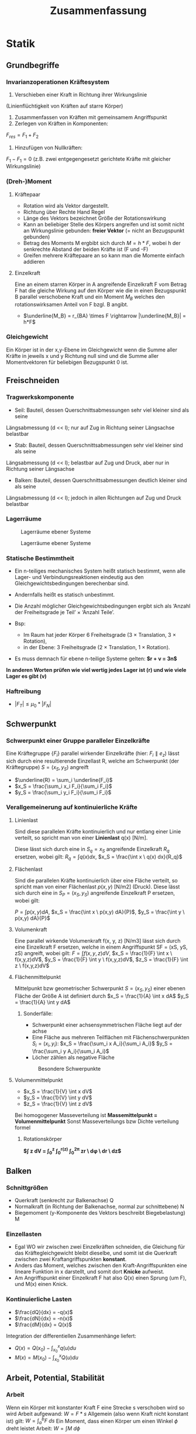 #+TITLE: Zusammenfassung

* Statik
** Grundbegriffe

*** Invarianzoperationen Kräftesystem
1. Verschieben einer Kraft in Richtung ihrer Wirkungslinie
(Linienflüchtigkeit von Kräften auf starre Körper)
2. Zusammenfassen von Kräften mit gemeinsamem Angriffspunkt
3. Zerlegen von Kräften in Komponenten:
$F_{res} = F_1 + F_2$
4. Hinzufügen von Nullkräften:
$F_1 - F_1 = 0$
(z.B. zwei entgegengesetzt gerichtete Kräfte mit gleicher Wirkungslinie)

*** (Dreh-)Moment
**** Kräftepaar
- Rotation wird als Vektor dargestellt.
- Richtung über Rechte Hand Regel
- Länge des Vektors bezeichnet Größe der Rotationswirkung
- Kann an beliebiger Stelle des Körpers angreifen und ist somit nicht an Wirkungslinie gebunden: *freier Vektor* (= nicht an Bezugspunkt gebunden)
- Betrag des Moments M ergbibt sich durch $M = h*F$, wobei h der senkrechte Abstand der beiden Kräfte ist (F und -F)
- Greifen mehrere Kräftepaare an so kann man die Momente einfach addieren
**** Einzelkraft
Eine an einem starren Körper in A angreifende Einzelkraft F vom Betrag F hat die gleiche Wirkung auf den Körper wie die in einen Bezugspunkt B parallel verschobene Kraft und ein Moment $M_B$ welches den rotationswirksamen Anteil von F bzgl. B angibt.
- $\underline{M_B} = r_{BA} \times F \rightarrow |\underline{M_B}| = h*F$
*** Gleichgewicht
Ein Körper ist in der x,y-Ebene im Gleichgewicht wenn die Summe aller Kräfte in jeweils x und y Richtung null sind und die Summe aller Momentvektoren für beliebigen Bezugspunkt 0 ist.

** Freischneiden
*** Tragwerkskomponente
- Seil: Bauteil, dessen Querschnittsabmessungen sehr viel kleiner sind als seine
Längsabmessung (d << l); nur auf Zug in Richtung seiner Längsachse belastbar
- Stab: Bauteil, dessen Querschnittsabmessungen sehr viel kleiner sind als seine
Längsabmessung (d << l); belastbar auf Zug und Druck, aber nur in Richtung seiner
Längsachse
- Balken: Bauteil, dessen Querschnittsabmessungen deutlich kleiner sind als seine
Längsabmessung (d << l); jedoch in allen Richtungen auf Zug und Druck belastbar
*** Lagerräume
#+CAPTION: Lagerräume ebener Systeme
[[./img/lagerräume_systeme1.png]]
#+CAPTION: Lagerräume ebener Systeme
[[./img/lagerräume_systeme2.png]]

*** Statische Bestimmtheit
- Ein n-teiliges mechanisches System heißt statisch bestimmt, wenn alle Lager- und Verbindungsreaktionen eindeutig aus den Gleichgewichtsbedingungen berechenbar sind.
- Andernfalls heißt es statisch unbestimmt.

- Die Anzahl möglicher Gleichgewichtsbedingungen ergibt sich als
  ‘Anzahl der Freiheitsgrade je Teil’ × ‘Anzahl Teile’.
- Bsp:
  - Im Raum hat jeder Körper 6 Freiheitsgrade (3 × Translation, 3 × Rotation),
  - in der Ebene: 3 Freiheitsgrade (2 × Translation, 1 × Rotation).

- Es muss demnach für ebene n-teilige Systeme gelten:
  *$r + v = 3n$*

*In anderen Worten prüfen wie viel wertig jedes Lager ist (r) und wie viele Lager es gibt (v)*

*** Haftreibung
- $|F_T| \leq \mu_0 * |F_N|$

** Schwerpunkt
*** Schwerpunkt einer Gruppe paralleler Einzelkräfte
Eine Kräftegruppe $\{F_i\}$ parallel wirkender Einzelkräfte (hier: $F_i ∥ e_z$) lässt sich durch eine
resultierende Einzellast R, welche am Schwerpunkt (der Kräftegruppe) $S = (x_S, y_S)$ angreift
- $\underline{R} = \sum_i \underline{F_i}$
- $x_S = \frac{\sum_i x_i F_i}{\sum_i F_i}$
- $y_S = \frac{\sum_i y_i F_i}{\sum_i F_i}$

*** Verallgemeinerung auf kontinuierliche Kräfte
**** Linienlast
Sind diese parallelen Kräfte kontinuierlich und nur entlang einer Linie verteilt, so spricht man von einer *Linienlast* q(x) [N/m].

Diese lässt sich durch eine in $S_q = {x_S}$ angreifende Einzelkraft $R_q$ ersetzen, wobei gilt:
$R_q = \int q(x) dx$, $x_S = \frac{\int x \ q(x) dx}{R_q}$
**** Flächenlast
Sind die parallelen Kräfte kontinuierlich über eine Fläche verteilt, so spricht man von einer
Flächenlast $p(x, y)$ [N/m2] (Druck).
Diese lässt sich durch eine in $S_P = (x_S, y_S)$ angreifende Einzelkraft P ersetzen, wobei gilt:

$P = \int p(x,y) dA$, $x_S = \frac{\int x \ p(x,y) dA}{P}$, $y_S = \frac{\int y \ p(x,y) dA}{P}$
**** Volumenkraft
Eine parallel wirkende Volumenkraft f(x, y, z) [N/m3] lässt sich durch eine Einzelkraft F ersetzen, welche in einem Angriffspunkt SF = (xS, yS, zS) angreift, wobei gilt:
$F = \int f(x,y,z)dV$, $x_S = \frac{1}{F} \int x \ f(x,y,z)dV$, $y_S = \frac{1}{F} \int y \ f(x,y,z)dV$, $z_S = \frac{1}{F} \int z \ f(x,y,z)dV$

**** Flächenmittelpunkt

Mittelpunkt bzw geometrischer Schwerpunkt $S = (x_S, y_S)$ einer ebenen Fläche der Größe A ist definiert durch
$x_S = \frac{1}{A} \int x dA$
$y_S = \frac{1}{A} \int y dA$

***** Sonderfälle:
- Schwerpunkt einer achsensymmetrischen Fläche liegt auf der achse
- Eine Fläche aus mehreren Teilflächen mit Flächenschwerpunkten $S_i = (x_i,y_i)$:
  $x_S = \frac{\sum_i x A_i}{\sum_i A_i}$
  $y_S = \frac{\sum_i y A_i}{\sum_i A_i}$
- Löcher zählen als negative Fläche

#+CAPTION: Besondere Schwerpunkte
[[./img/schwerpunkt_tabelle.png]]
**** Volumenmittelpunkt
- $x_S = \frac{1}{V} \int x dV$
- $y_S = \frac{1}{V} \int y dV$
- $z_S = \frac{1}{V} \int z dV$

Bei homogogener Masseverteilung ist *Massemittelpunkt = Volumenmittelpunkt*
Sonst Masseverteilungs bzw Dichte verteilung formel

***** Rotationskörper
*$\int z dV = \int_0^z \int_0^{r(z)} \int_0^{2\pi} zr \ d\phi \ dr \ dz$*
** Balken
*** Schnittgrößen
- Querkraft (senkrecht zur Balkenachse) Q
- Normalkraft (in Richtung der Balkenachse, normal zur schnittebene) N
- Biegemoment (y-Komponente des Vektors beschreibt Biegebelastung) M
*** Einzellasten
- Egal WO wir zwischen zwei Einzelkräften schneiden, die Gleichung für das Kräftegleichgewicht bleibt dieselbe, und somit ist die Querkraft zwischen zwei Kraftangriffspunkten *konstant*.
- Anders das Moment, welches zwischen den Kraft-Angriffspunkten eine lineare Funktion in x darstellt, und somit dort *Knicke* aufweist.
- Am Angriffspunkt einer Einzelkraft F hat also Q(x) einen Sprung (um F), und M(x) einen Knick.
*** Kontinuierliche Lasten
- $\frac{dQ}{dx} = -q(x)$
- $\frac{dN}{dx} = -n(x)$
- $\frac{dM}{dx} = Q(x)$
Integration der differentiellen Zusammenhänge liefert:
- $Q(x) = Q(x_0) - \int_{x_0}^{x} q(u) du$
- $M(x) = M(x_0) - \int_{x_0}^{x} Q(u) du$

** Arbeit, Potential, Stabilität

*** Arbeit
Wenn ein Körper mit konstanter Kraft F eine Strecke s verschoben wird so wird Arbeit aufgewand: $W = F*s$
Allgemein (also wenn Kraft nicht konstant ist) gilt: $W = \int_a^b F \ ds$
Ein Moment, dass einen Körper um einen Winkel $\phi$ dreht leistet Arbeit: $W = \int M \ d\phi$
*** Potential
Hängt die Arbeit nur von der Lage der Endpunkte der Kraft ab und nicht von der gewählten Bahn so handelt es sich um eine Potentialkraft.
$\Pi = -W = -\int_a^b F \ ds$
**** Beispiele:
Federpotential: $\Pi_{Feder} = W_{Feder} = \frac{1}{2} k \Delta x^2$
Schwerepotential: $\Pi_{Lage} = W_{Lage} = mgh$

*** Energie
*Energieerhaltungssatz:*
In einem System ist die Energie am Ende eines Vorgangs gleich groß wie die Energie am Anfang
des Vorgangs, vermehrt um die dem System zugeführte Arbeit und verringert um die vom System
abgeführte Arbeit.
*** Stabilität
1. *stabiles Gleichgewicht:* Bei einer kleinen Störung (Auslenkung) nimmt das Potential des
Systems zu → nach Wegnahme der Störung geht das System in die ursprüngliche Lage
zurück. Kriterium: d2Π/dq2 > 0
2. *indifferentes Gleichgewicht:* Bei einer kleinen Störung verändert sich das Potential des
Systems nicht → nach Wegnahme der Störung bleibt das System in der neuen
Gleichgewichtslage. Kriterium: d2Π/dq2 = d3Π/dq3 = ... = 0
3. *instabiles Gleichgewicht:* Bei einer kleinen Störung nimmt das Potential des Systems ab
→ nach Wegnahme der Störung bewegt sich das System weiter von der alten
Gleichgewichtslage fort. Kriterium: d2Π/dq2 < 0

Ein Zustand / System heißt stabil, wenn sein charakteristisches Verhalten auch bei kleinen
Störungen erhalten bleibt.

*Systeme mit nur einem Freiheitsgrad q sind somit im Gleichgewicht, wenn gilt: $\frac{d\Pi}{dq} = 0$
* Elastostatik
** Grundbegriffe
*** Spannung
Normalspannung in einem Körper $\sigma = \frac{F_N}{A*}$
Schubspannung in einem Körper $\tau = \frac{F_T}{A*}$
*** Dehnung
Dehnung $\epsilon = \frac{\Delta l}{l_0}$
$\epsilon > 0$ Verlängerung, $\epsilon < 0$ Verkürzung
**** Ortsabhängige Dehnung
Verschiebung u(x)
Differenz von Lage eines materiellen Punktes nach
der Belastung, x + u(x), und ursprünglicher Lage x.
Betrachte differentielles Element der Länge dx an
der Stelle x.

$\epsilon (x) = \frac{du}{dx}
**** Temperatur abhängige Dehnung
$\epsilon_T(x) = \alpha * \Delta T(x)$, $\alpha$ ist Wärmeausdehnungskoeffizient

*** Zusammenhang Dehnung und Spannung
Für eindimensionale Probleme (Stäbe) und kleine Dehnungen gilt ein linearer Zusammenhang
zwischen Spannung und elastischem Anteil der Dehnung:
$\sigma = E * \epsilon_e$ (Hooksches Gesetz)
Analog Feder: $F = k*\Delta x$

Unter Wirkung von Spannung + Temperaturänderung
→ Gesamtdehnung = Superposition von spannungsinduzierter und thermischer Dehnung:
    $\epsilon_{Ges} = \epsilon_e + \epsilon_T = \frac{\sigma}{E} + \alpha \Delta T$
Für die Verschiebung ergibt sich somit die Differentialgleichung:
$\frac{du}{dx} = \epsilon_e + \epsilon_T = \frac{N}{EA} + \alpha \Delta T$
N ist die in Stabrichtung wirkende Kraft (Normalkraft); EA :=Dehnsteifigkeit des Stabs.
*** Formänderungsenergie
$W = \int dW = \int_0^{\Delta x} F du$
Bei linear elastischen Stäben gilt: $F = EAu/l$
Also: $W = \frac{1}{2}Fu$
